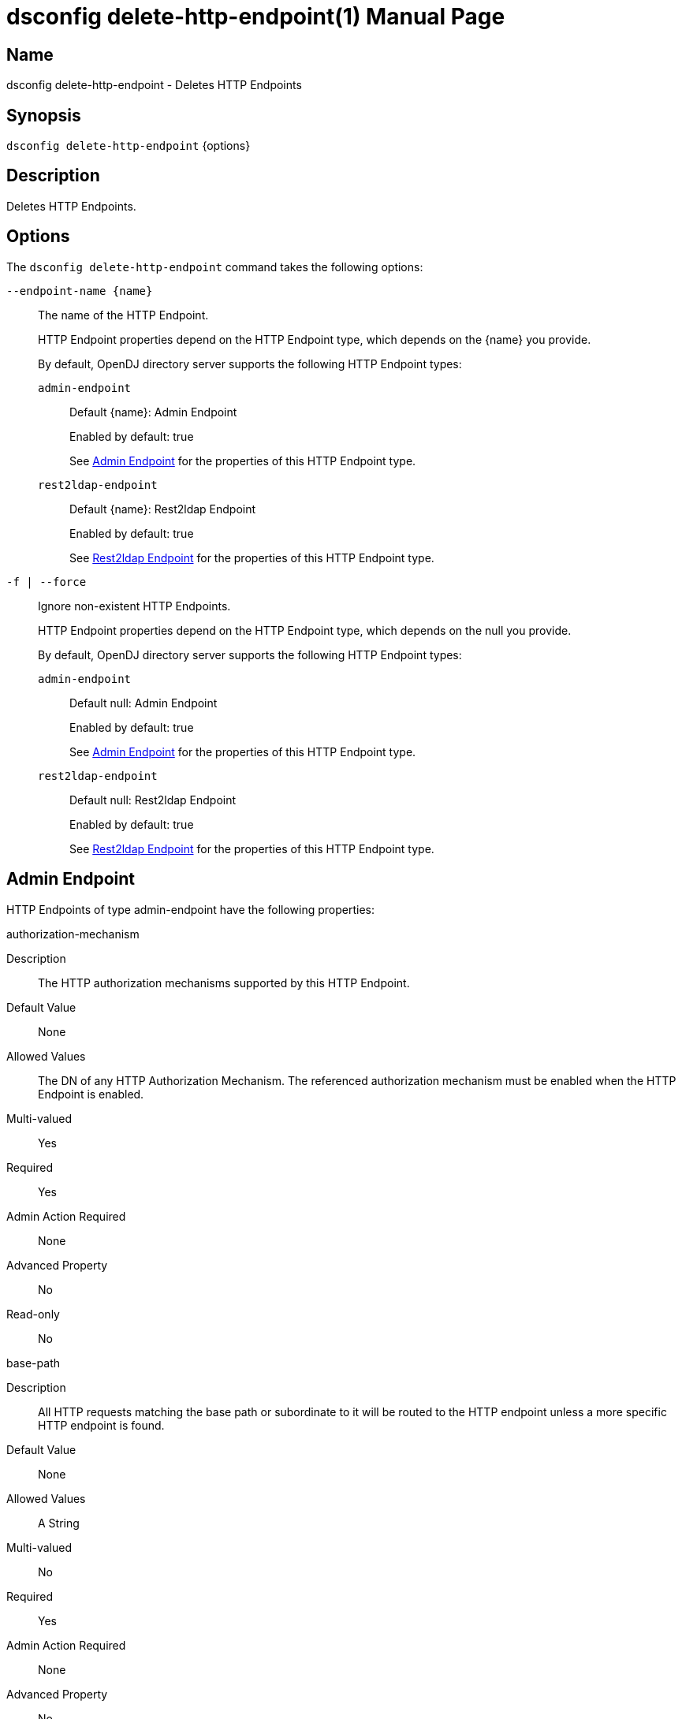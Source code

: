 ////
  The contents of this file are subject to the terms of the Common Development and
  Distribution License (the License). You may not use this file except in compliance with the
  License.

  You can obtain a copy of the License at legal/CDDLv1.0.txt. See the License for the
  specific language governing permission and limitations under the License.

  When distributing Covered Software, include this CDDL Header Notice in each file and include
  the License file at legal/CDDLv1.0.txt. If applicable, add the following below the CDDL
  Header, with the fields enclosed by brackets [] replaced by your own identifying
  information: "Portions Copyright [year] [name of copyright owner]".

  Copyright 2011-2017 ForgeRock AS.
  Portions Copyright 2024-2025 3A Systems LLC.
////

[#dsconfig-delete-http-endpoint]
= dsconfig delete-http-endpoint(1)
:doctype: manpage
:manmanual: Directory Server Tools
:mansource: OpenDJ

== Name
dsconfig delete-http-endpoint - Deletes HTTP Endpoints

== Synopsis

`dsconfig delete-http-endpoint` {options}

[#dsconfig-delete-http-endpoint-description]
== Description

Deletes HTTP Endpoints.



[#dsconfig-delete-http-endpoint-options]
== Options

The `dsconfig delete-http-endpoint` command takes the following options:

--
`--endpoint-name {name}`::

The name of the HTTP Endpoint.
+

[open]
====
HTTP Endpoint properties depend on the HTTP Endpoint type, which depends on the {name} you provide.

By default, OpenDJ directory server supports the following HTTP Endpoint types:

`admin-endpoint`::
+
Default {name}: Admin Endpoint
+
Enabled by default: true
+
See  <<dsconfig-delete-http-endpoint-admin-endpoint>> for the properties of this HTTP Endpoint type.
`rest2ldap-endpoint`::
+
Default {name}: Rest2ldap Endpoint
+
Enabled by default: true
+
See  <<dsconfig-delete-http-endpoint-rest2ldap-endpoint>> for the properties of this HTTP Endpoint type.
====

`-f | --force`::

Ignore non-existent HTTP Endpoints.
+

[open]
====
HTTP Endpoint properties depend on the HTTP Endpoint type, which depends on the null you provide.

By default, OpenDJ directory server supports the following HTTP Endpoint types:

`admin-endpoint`::
+
Default null: Admin Endpoint
+
Enabled by default: true
+
See  <<dsconfig-delete-http-endpoint-admin-endpoint>> for the properties of this HTTP Endpoint type.
`rest2ldap-endpoint`::
+
Default null: Rest2ldap Endpoint
+
Enabled by default: true
+
See  <<dsconfig-delete-http-endpoint-rest2ldap-endpoint>> for the properties of this HTTP Endpoint type.
====

--

[#dsconfig-delete-http-endpoint-admin-endpoint]
== Admin Endpoint

HTTP Endpoints of type admin-endpoint have the following properties:

--


authorization-mechanism::
[open]
====
Description::
The HTTP authorization mechanisms supported by this HTTP Endpoint. 


Default Value::
None


Allowed Values::
The DN of any HTTP Authorization Mechanism. The referenced authorization mechanism must be enabled when the HTTP Endpoint is enabled.


Multi-valued::
Yes

Required::
Yes

Admin Action Required::
None

Advanced Property::
No

Read-only::
No


====

base-path::
[open]
====
Description::
All HTTP requests matching the base path or subordinate to it will be routed to the HTTP endpoint unless a more specific HTTP endpoint is found. 


Default Value::
None


Allowed Values::
A String


Multi-valued::
No

Required::
Yes

Admin Action Required::
None

Advanced Property::
No

Read-only::
Yes


====

enabled::
[open]
====
Description::
Indicates whether the HTTP Endpoint is enabled. 


Default Value::
None


Allowed Values::
true
false


Multi-valued::
No

Required::
Yes

Admin Action Required::
None

Advanced Property::
No

Read-only::
No


====

java-class::
[open]
====
Description::
Specifies the fully-qualified name of the Java class that provides the Admin Endpoint implementation. 


Default Value::
org.opends.server.protocols.http.rest2ldap.AdminEndpoint


Allowed Values::
A Java class that implements or extends the class(es): org.opends.server.api.HttpEndpoint


Multi-valued::
No

Required::
Yes

Admin Action Required::
None

Advanced Property::
Yes (Use --advanced in interactive mode.)

Read-only::
No


====



--

[#dsconfig-delete-http-endpoint-rest2ldap-endpoint]
== Rest2ldap Endpoint

HTTP Endpoints of type rest2ldap-endpoint have the following properties:

--


authorization-mechanism::
[open]
====
Description::
The HTTP authorization mechanisms supported by this HTTP Endpoint. 


Default Value::
None


Allowed Values::
The DN of any HTTP Authorization Mechanism. The referenced authorization mechanism must be enabled when the HTTP Endpoint is enabled.


Multi-valued::
Yes

Required::
Yes

Admin Action Required::
None

Advanced Property::
No

Read-only::
No


====

base-path::
[open]
====
Description::
All HTTP requests matching the base path or subordinate to it will be routed to the HTTP endpoint unless a more specific HTTP endpoint is found. 


Default Value::
None


Allowed Values::
A String


Multi-valued::
No

Required::
Yes

Admin Action Required::
None

Advanced Property::
No

Read-only::
Yes


====

config-directory::
[open]
====
Description::
The directory containing the Rest2Ldap configuration file(s) for this specific endpoint. The directory must be readable by the server and may contain multiple configuration files, one for each supported version of the REST endpoint. If a relative path is used then it will be resolved against the server&apos;s instance directory.


Default Value::
None


Allowed Values::
A directory that is readable by the server.


Multi-valued::
No

Required::
Yes

Admin Action Required::
None

Advanced Property::
No

Read-only::
No


====

enabled::
[open]
====
Description::
Indicates whether the HTTP Endpoint is enabled. 


Default Value::
None


Allowed Values::
true
false


Multi-valued::
No

Required::
Yes

Admin Action Required::
None

Advanced Property::
No

Read-only::
No


====

java-class::
[open]
====
Description::
Specifies the fully-qualified name of the Java class that provides the Rest2ldap Endpoint implementation. 


Default Value::
org.opends.server.protocols.http.rest2ldap.Rest2LdapEndpoint


Allowed Values::
A Java class that implements or extends the class(es): org.opends.server.api.HttpEndpoint


Multi-valued::
No

Required::
Yes

Admin Action Required::
None

Advanced Property::
Yes (Use --advanced in interactive mode.)

Read-only::
No


====



--

